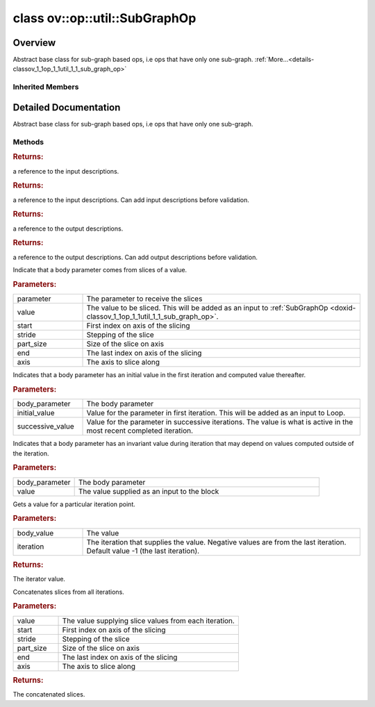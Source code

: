.. index:: pair: class; ov::op::util::SubGraphOp
.. _doxid-classov_1_1op_1_1util_1_1_sub_graph_op:

class ov::op::util::SubGraphOp
==============================



Overview
~~~~~~~~

Abstract base class for sub-graph based ops, i.e ops that have only one sub-graph. :ref:`More...<details-classov_1_1op_1_1util_1_1_sub_graph_op>`


.. ref-code-block:: cpp
	:class: doxyrest-overview-code-block

	#include <sub_graph_base.hpp>
	
	class SubGraphOp: public :ref:`ov::op::util::MultiSubGraphOp<doxid-classov_1_1op_1_1util_1_1_multi_sub_graph_op>`
	{
	public:
		// fields
	
		 :target:`BWDCMP_RTTI_DECLARATION<doxid-classov_1_1op_1_1util_1_1_sub_graph_op_1a51d5e2c5503f59098465650f53392f92>`;

		// construction
	
		:target:`SubGraphOp<doxid-classov_1_1op_1_1util_1_1_sub_graph_op_1a4dcad9d79c5e04c3106631533795cc63>`(const SubGraphOp&);
		:target:`SubGraphOp<doxid-classov_1_1op_1_1util_1_1_sub_graph_op_1a46eb9fbd3a251e48d28a147111202cdd>`(SubGraphOp&&);

		// methods
	
		:target:`OPENVINO_OP<doxid-classov_1_1op_1_1util_1_1_sub_graph_op_1a0ba105d5539731009e142bc445847609>`("SubGraphOp", "util", :ref:`op::util::MultiSubGraphOp<doxid-classov_1_1op_1_1util_1_1_multi_sub_graph_op>`);
		virtual const std::shared_ptr<:ref:`Model<doxid-classov_1_1_model>`>& :target:`get_function<doxid-classov_1_1op_1_1util_1_1_sub_graph_op_1a39ac0b81d6b11427a61ba9c8e9216bc0>`() const;
		virtual void :target:`set_function<doxid-classov_1_1op_1_1util_1_1_sub_graph_op_1a00511ab92b3487a2d4eefd20bc0b4251>`(const std::shared_ptr<:ref:`Model<doxid-classov_1_1_model>`>& func);
		const std::vector<std::shared_ptr<:ref:`InputDescription<doxid-classov_1_1op_1_1util_1_1_multi_sub_graph_op_1_1_input_description>`>>& :ref:`get_input_descriptions<doxid-classov_1_1op_1_1util_1_1_sub_graph_op_1a776ecda3716074c79254a3e324effa69>`() const;
		std::vector<std::shared_ptr<:ref:`InputDescription<doxid-classov_1_1op_1_1util_1_1_multi_sub_graph_op_1_1_input_description>`>>& :ref:`get_input_descriptions<doxid-classov_1_1op_1_1util_1_1_sub_graph_op_1ae4fb7291af100bb0e9a05523d1f372eb>`();
		const std::vector<std::shared_ptr<:ref:`OutputDescription<doxid-classov_1_1op_1_1util_1_1_multi_sub_graph_op_1_1_output_description>`>>& :ref:`get_output_descriptions<doxid-classov_1_1op_1_1util_1_1_sub_graph_op_1a0ed5cf0a3e33b294c1374b686065ea8d>`() const;
		std::vector<std::shared_ptr<:ref:`OutputDescription<doxid-classov_1_1op_1_1util_1_1_multi_sub_graph_op_1_1_output_description>`>>& :ref:`get_output_descriptions<doxid-classov_1_1op_1_1util_1_1_sub_graph_op_1a81a54c9e5b59c9e175b6bc3fb146c3d6>`();
	
		virtual void :ref:`set_sliced_input<doxid-classov_1_1op_1_1util_1_1_sub_graph_op_1a589781304bfa44ccc6c45b5bf5ad7411>`(
			const std::shared_ptr<:ref:`ov::op::v0::Parameter<doxid-classov_1_1op_1_1v0_1_1_parameter>`>& parameter,
			const :ref:`Output<doxid-classov_1_1_output>`<:ref:`Node<doxid-classov_1_1_node>`>& value,
			int64_t start,
			int64_t stride,
			int64_t part_size,
			int64_t end,
			int64_t axis
			);
	
		virtual void :ref:`set_merged_input<doxid-classov_1_1op_1_1util_1_1_sub_graph_op_1a6394b3d1feab5bcaebac94390209364f>`(
			const std::shared_ptr<:ref:`ov::op::v0::Parameter<doxid-classov_1_1op_1_1v0_1_1_parameter>`>& body_parameter,
			const :ref:`Output<doxid-classov_1_1_output>`<:ref:`Node<doxid-classov_1_1_node>`>& initial_value,
			const :ref:`Output<doxid-classov_1_1_output>`<:ref:`Node<doxid-classov_1_1_node>`>& successive_value
			);
	
		virtual void :ref:`set_invariant_input<doxid-classov_1_1op_1_1util_1_1_sub_graph_op_1a40c2c6377ef9428a7c42a2460f512fdf>`(
			const std::shared_ptr<:ref:`ov::op::v0::Parameter<doxid-classov_1_1op_1_1v0_1_1_parameter>`>& body_parameter,
			const :ref:`Output<doxid-classov_1_1_output>`<:ref:`Node<doxid-classov_1_1_node>`>& value
			);
	
		virtual :ref:`Output<doxid-classov_1_1_output>`<:ref:`Node<doxid-classov_1_1_node>`> :ref:`get_iter_value<doxid-classov_1_1op_1_1util_1_1_sub_graph_op_1a36ccb600a4d15a7f76f6cb9a9ad0da16>`(
			const :ref:`Output<doxid-classov_1_1_output>`<:ref:`Node<doxid-classov_1_1_node>`>& body_value,
			int64_t iteration = -1
			);
	
		virtual :ref:`Output<doxid-classov_1_1_output>`<:ref:`Node<doxid-classov_1_1_node>`> :ref:`get_concatenated_slices<doxid-classov_1_1op_1_1util_1_1_sub_graph_op_1adec7d94b48999eaafb61f0e6503b8849>`(
			const :ref:`Output<doxid-classov_1_1_output>`<:ref:`Node<doxid-classov_1_1_node>`>& value,
			int64_t start,
			int64_t stride,
			int64_t part_size,
			int64_t end,
			int64_t axis
			);
	
		SubGraphOp& :target:`operator =<doxid-classov_1_1op_1_1util_1_1_sub_graph_op_1a1f394ee6a05d88fa85550389f947915b>` (const SubGraphOp&);
		SubGraphOp& :target:`operator =<doxid-classov_1_1op_1_1util_1_1_sub_graph_op_1a195d3045d5f715203bb2e76bab935033>` (SubGraphOp&&);
		int64_t :target:`get_num_iterations<doxid-classov_1_1op_1_1util_1_1_sub_graph_op_1a85ab5cdc80be676072fde1ec2373db04>`() const;
	};

	// direct descendants

	class :ref:`TensorIterator<doxid-classov_1_1op_1_1v0_1_1_tensor_iterator>`;
	class :ref:`Loop<doxid-classov_1_1op_1_1v5_1_1_loop>`;

Inherited Members
-----------------

.. ref-code-block:: cpp
	:class: doxyrest-overview-inherited-code-block

	public:
		// typedefs
	
		typedef :ref:`DiscreteTypeInfo<doxid-structov_1_1_discrete_type_info>` :ref:`type_info_t<doxid-classov_1_1_node_1af929e4dd70a66e0116a9d076753a2569>`;
		typedef std::map<std::string, :ref:`Any<doxid-classov_1_1_any>`> :ref:`RTMap<doxid-classov_1_1_node_1ab5856aecf96a9989fa1bafb97e4be2aa>`;
		typedef std::vector<:ref:`MultiSubGraphOp::InputDescription::Ptr<doxid-classov_1_1op_1_1util_1_1_multi_sub_graph_op_1_1_input_description_1a750d0d553f8c4d59c87775f8ba335568>`> :ref:`MultiSubgraphInputDescriptionVector<doxid-classov_1_1op_1_1util_1_1_multi_sub_graph_op_1a5028ab6cafca3b1d4e3261985ad5fba7>`;
		typedef std::vector<:ref:`MultiSubGraphOp::OutputDescription::Ptr<doxid-classov_1_1op_1_1util_1_1_multi_sub_graph_op_1_1_output_description_1a53043b195b0af5f636fc35d5c8a501bc>`> :ref:`MultiSubgraphOutputDescriptionVector<doxid-classov_1_1op_1_1util_1_1_multi_sub_graph_op_1a0e6ef5f5e92c95ba9e7f760ef94493cc>`;

		// classes
	
		class :ref:`BodyOutputDescription<doxid-classov_1_1op_1_1util_1_1_multi_sub_graph_op_1_1_body_output_description>`;
		class :ref:`ConcatOutputDescription<doxid-classov_1_1op_1_1util_1_1_multi_sub_graph_op_1_1_concat_output_description>`;
		class :ref:`InputDescription<doxid-classov_1_1op_1_1util_1_1_multi_sub_graph_op_1_1_input_description>`;
		class :ref:`InvariantInputDescription<doxid-classov_1_1op_1_1util_1_1_multi_sub_graph_op_1_1_invariant_input_description>`;
		class :ref:`MergedInputDescription<doxid-classov_1_1op_1_1util_1_1_multi_sub_graph_op_1_1_merged_input_description>`;
		class :ref:`OutputDescription<doxid-classov_1_1op_1_1util_1_1_multi_sub_graph_op_1_1_output_description>`;
		class :ref:`SliceInputDescription<doxid-classov_1_1op_1_1util_1_1_multi_sub_graph_op_1_1_slice_input_description>`;

		// fields
	
		 :ref:`BWDCMP_RTTI_DECLARATION<doxid-classov_1_1op_1_1util_1_1_multi_sub_graph_op_1a25fc5f8a5409478c347dd7e09d3ca44b>`;

		// methods
	
		virtual void :ref:`validate_and_infer_types<doxid-classov_1_1_node_1ac5224b5be848ec670d2078d9816d12e7>`();
		void :ref:`constructor_validate_and_infer_types<doxid-classov_1_1_node_1aab98e14f28ac255819dfa4118174ece3>`();
		virtual bool :ref:`visit_attributes<doxid-classov_1_1_node_1a9743b56d352970486d17dae2416d958e>`(:ref:`AttributeVisitor<doxid-classov_1_1_attribute_visitor>`&);
		virtual const :ref:`ov::op::AutoBroadcastSpec<doxid-structov_1_1op_1_1_auto_broadcast_spec>`& :ref:`get_autob<doxid-classov_1_1_node_1a2b4875877f138f9cc7ee51a207268b73>`() const;
		virtual bool :ref:`has_evaluate<doxid-classov_1_1_node_1a606a47a0c2d39dcc4032b985c04c209e>`() const;
	
		virtual bool :ref:`evaluate<doxid-classov_1_1_node_1acfb82acc8349d7138aeaa05217c7014e>`(
			const :ref:`ov::HostTensorVector<doxid-namespaceov_1a2e5bf6dcca008b0147e825595f57c03b>`& output_values,
			const :ref:`ov::HostTensorVector<doxid-namespaceov_1a2e5bf6dcca008b0147e825595f57c03b>`& input_values
			) const;
	
		virtual bool :ref:`evaluate<doxid-classov_1_1_node_1afe8b36f599d5f2f1f8b4ef0f1a56a65c>`(
			const :ref:`ov::HostTensorVector<doxid-namespaceov_1a2e5bf6dcca008b0147e825595f57c03b>`& output_values,
			const :ref:`ov::HostTensorVector<doxid-namespaceov_1a2e5bf6dcca008b0147e825595f57c03b>`& input_values,
			const :ref:`EvaluationContext<doxid-namespaceov_1a46b08f86068f674a4e0748651b85a4b6>`& evaluationContext
			) const;
	
		virtual bool :ref:`evaluate_lower<doxid-classov_1_1_node_1a214ae74aa0de1eeaadeafb719e6ff260>`(const :ref:`ov::HostTensorVector<doxid-namespaceov_1a2e5bf6dcca008b0147e825595f57c03b>`& output_values) const;
		virtual bool :ref:`evaluate_upper<doxid-classov_1_1_node_1ab509aeccf31f20473fa742df915f67e5>`(const :ref:`ov::HostTensorVector<doxid-namespaceov_1a2e5bf6dcca008b0147e825595f57c03b>`& output_values) const;
	
		virtual bool :ref:`evaluate<doxid-classov_1_1_node_1a6096b644f59b1a7d1a1bf6bafe140472>`(
			:ref:`ov::TensorVector<doxid-namespaceov_1aa2127061451ba4f5a6e6904b88e72c6e>`& output_values,
			const :ref:`ov::TensorVector<doxid-namespaceov_1aa2127061451ba4f5a6e6904b88e72c6e>`& input_values
			) const;
	
		virtual bool :ref:`evaluate<doxid-classov_1_1_node_1af17129ce66b7273dfe9328ef21e61494>`(
			:ref:`ov::TensorVector<doxid-namespaceov_1aa2127061451ba4f5a6e6904b88e72c6e>`& output_values,
			const :ref:`ov::TensorVector<doxid-namespaceov_1aa2127061451ba4f5a6e6904b88e72c6e>`& input_values,
			const :ref:`ov::EvaluationContext<doxid-namespaceov_1a46b08f86068f674a4e0748651b85a4b6>`& evaluationContext
			) const;
	
		virtual bool :ref:`evaluate_lower<doxid-classov_1_1_node_1aed425e8df8114daefbfe2b90b6ccde59>`(:ref:`ov::TensorVector<doxid-namespaceov_1aa2127061451ba4f5a6e6904b88e72c6e>`& output_values) const;
		virtual bool :ref:`evaluate_upper<doxid-classov_1_1_node_1a191a82c8acc6016e2991a2dff3c626f8>`(:ref:`ov::TensorVector<doxid-namespaceov_1aa2127061451ba4f5a6e6904b88e72c6e>`& output_values) const;
		virtual bool :ref:`evaluate_label<doxid-classov_1_1_node_1a5ac5781812584d5bec31381fa513cb75>`(:ref:`TensorLabelVector<doxid-namespaceov_1aa5b856e58283417ceeace7343237b623>`& output_labels) const;
	
		virtual bool :ref:`constant_fold<doxid-classov_1_1_node_1a54e3bc84a49870563abf07e0fdd92de9>`(
			:ref:`OutputVector<doxid-namespaceov_1a0a3841455b82c164b1b04b61a9c7c560>`& output_values,
			const :ref:`OutputVector<doxid-namespaceov_1a0a3841455b82c164b1b04b61a9c7c560>`& inputs_values
			);
	
		virtual :ref:`OutputVector<doxid-namespaceov_1a0a3841455b82c164b1b04b61a9c7c560>` :ref:`decompose_op<doxid-classov_1_1_node_1add7ebde1542aef560a5d5135e8fe7b67>`() const;
		virtual const :ref:`type_info_t<doxid-classov_1_1_node_1af929e4dd70a66e0116a9d076753a2569>`& :ref:`get_type_info<doxid-classov_1_1_node_1a09d7370d5fa57c28880598760fd9c893>`() const = 0;
		const char \* :ref:`get_type_name<doxid-classov_1_1_node_1a312ad4b62537167e5e5c784df8b03ff3>`() const;
		void :ref:`set_arguments<doxid-classov_1_1_node_1a939c896986f4c0cfc9e47895d698b051>`(const :ref:`NodeVector<doxid-namespaceov_1a750141ccb27d75af03e91a5295645c7f>`& arguments);
		void :ref:`set_arguments<doxid-classov_1_1_node_1a9476f10de4bf8eaffbc3bc54abbd67bc>`(const :ref:`OutputVector<doxid-namespaceov_1a0a3841455b82c164b1b04b61a9c7c560>`& arguments);
		void :ref:`set_argument<doxid-classov_1_1_node_1ab90cfad02a35d49500c1773dca71d09a>`(size_t position, const :ref:`Output<doxid-classov_1_1_output>`<:ref:`Node<doxid-classov_1_1_node>`>& argument);
	
		void :ref:`set_output_type<doxid-classov_1_1_node_1affde9025d41a4b200d726bee750b20e4>`(
			size_t i,
			const :ref:`element::Type<doxid-classov_1_1element_1_1_type>`& element_type,
			const :ref:`PartialShape<doxid-classov_1_1_partial_shape>`& pshape
			);
	
		void :ref:`set_output_size<doxid-classov_1_1_node_1a27a4363bf01e836006ef0ff0ad1fb7e0>`(size_t output_size);
		void :ref:`invalidate_values<doxid-classov_1_1_node_1af4f961268c306511c2c28ee66bc81639>`();
		virtual void :ref:`revalidate_and_infer_types<doxid-classov_1_1_node_1a474ccc02e97cb12224a339b843e30615>`();
		virtual std::string :ref:`description<doxid-classov_1_1_node_1abb0f7c0a63ff520f7955378ec52b98d3>`() const;
		const std::string& :ref:`get_name<doxid-classov_1_1_node_1a82d9842d00beff82932b5baac3e723a3>`() const;
		void :ref:`set_friendly_name<doxid-classov_1_1_node_1a7980b10e7fa641adb972bbfc27e94dc4>`(const std::string& name);
		const std::string& :ref:`get_friendly_name<doxid-classov_1_1_node_1a613bbf08ebce8c05c63dacabbc341080>`() const;
		virtual bool :ref:`is_dynamic<doxid-classov_1_1_node_1a55033c8479e6c6e51a6d2cf47cc0575b>`() const;
		size_t :ref:`get_instance_id<doxid-classov_1_1_node_1a97150e2017a476ce1b75580e084244d8>`() const;
		virtual std::ostream& :ref:`write_description<doxid-classov_1_1_node_1a7fcbf2c087273dfb0b7fc153c677dbbb>`(std::ostream& os, uint32_t depth = 0) const;
		const std::vector<std::shared_ptr<:ref:`Node<doxid-classov_1_1_node>`>>& :ref:`get_control_dependencies<doxid-classov_1_1_node_1af66774ea3f8ec0699612ee69980de776>`() const;
		const std::vector<:ref:`Node<doxid-classov_1_1_node>` \*>& :ref:`get_control_dependents<doxid-classov_1_1_node_1a464cd8dfcf5f771974ce06bb7e6ec62f>`() const;
		void :ref:`add_control_dependency<doxid-classov_1_1_node_1a47d1a4fb855f1156614846a477f69adb>`(std::shared_ptr<:ref:`Node<doxid-classov_1_1_node>`> node);
		void :ref:`remove_control_dependency<doxid-classov_1_1_node_1a1037a77a8f0220d586b790906b6af488>`(std::shared_ptr<:ref:`Node<doxid-classov_1_1_node>`> node);
		void :ref:`clear_control_dependencies<doxid-classov_1_1_node_1a97cf3538584ac88d8121c38c45fd3820>`();
		void :ref:`clear_control_dependents<doxid-classov_1_1_node_1a08a2dd9069a63d69b6d1ebc7ac3d4921>`();
		void :ref:`add_node_control_dependencies<doxid-classov_1_1_node_1a5aeb2ec8bde867868c391a01dafc1870>`(std::shared_ptr<:ref:`Node<doxid-classov_1_1_node>`> source_node);
		void :ref:`add_node_control_dependents<doxid-classov_1_1_node_1a54474d9cdeb16624f1fd488c88ecf2ca>`(std::shared_ptr<:ref:`Node<doxid-classov_1_1_node>`> source_node);
		void :ref:`transfer_control_dependents<doxid-classov_1_1_node_1af0593c95b56ff9723fa748325868db22>`(std::shared_ptr<:ref:`Node<doxid-classov_1_1_node>`> replacement);
		size_t :ref:`get_output_size<doxid-classov_1_1_node_1ac8706eab0c33f0effa522a6bbed8437e>`() const;
		const :ref:`element::Type<doxid-classov_1_1element_1_1_type>`& :ref:`get_output_element_type<doxid-classov_1_1_node_1af54b4c4728f6fe535e00979c04181926>`(size_t i) const;
		const :ref:`element::Type<doxid-classov_1_1element_1_1_type>`& :ref:`get_element_type<doxid-classov_1_1_node_1a5f04dfdfeafb4f47afa279f1fab8041f>`() const;
		const :ref:`Shape<doxid-classov_1_1_shape>`& :ref:`get_output_shape<doxid-classov_1_1_node_1a9be808628e89171b222165ae2f4b71d5>`(size_t i) const;
		const :ref:`PartialShape<doxid-classov_1_1_partial_shape>`& :ref:`get_output_partial_shape<doxid-classov_1_1_node_1a5002b656c4e79d19e3914f3d28195833>`(size_t i) const;
		:ref:`Output<doxid-classov_1_1_output>`<const :ref:`Node<doxid-classov_1_1_node>`> :ref:`get_default_output<doxid-classov_1_1_node_1aee8da8b622e352e9e21270b7f381e2b1>`() const;
		:ref:`Output<doxid-classov_1_1_output>`<:ref:`Node<doxid-classov_1_1_node>`> :ref:`get_default_output<doxid-classov_1_1_node_1a0a49fd568aea74a68baa2161e4f7df85>`();
		virtual size_t :ref:`get_default_output_index<doxid-classov_1_1_node_1a0d31de32156b3afd0c6db698d888575a>`() const;
		size_t :ref:`no_default_index<doxid-classov_1_1_node_1ad0035c4860b08e05b3e100966a570118>`() const;
		const :ref:`Shape<doxid-classov_1_1_shape>`& :ref:`get_shape<doxid-classov_1_1_node_1a0e635bd6c9dab32258beb74813a86fa2>`() const;
		:ref:`descriptor::Tensor<doxid-classov_1_1descriptor_1_1_tensor>`& :ref:`get_output_tensor<doxid-classov_1_1_node_1acdba65c4711078f39814267e953f9b26>`(size_t i) const;
		:ref:`descriptor::Tensor<doxid-classov_1_1descriptor_1_1_tensor>`& :ref:`get_input_tensor<doxid-classov_1_1_node_1a1f11abc6a67540cf165cff35c569474e>`(size_t i) const;
		const std::string& :ref:`get_output_tensor_name<doxid-classov_1_1_node_1a4917773db5557c76721e61dd086e2fed>`(size_t i) const;
		std::set<:ref:`Input<doxid-classov_1_1_input>`<:ref:`Node<doxid-classov_1_1_node>`>> :ref:`get_output_target_inputs<doxid-classov_1_1_node_1af4458f6b74c68754dd5e38b0562aed4c>`(size_t i) const;
		size_t :ref:`get_input_size<doxid-classov_1_1_node_1a19356bfdc8759abdb34f4269bbc6f821>`() const;
		const :ref:`element::Type<doxid-classov_1_1element_1_1_type>`& :ref:`get_input_element_type<doxid-classov_1_1_node_1a376e413971f30898cc2f9552cb80b525>`(size_t i) const;
		const :ref:`Shape<doxid-classov_1_1_shape>`& :ref:`get_input_shape<doxid-classov_1_1_node_1a34bd30fb200ea5432351e7495eca3aba>`(size_t i) const;
		const :ref:`PartialShape<doxid-classov_1_1_partial_shape>`& :ref:`get_input_partial_shape<doxid-classov_1_1_node_1a1e506b8cb3d40b6cb096d26627a3227b>`(size_t i) const;
		const std::string& :ref:`get_input_tensor_name<doxid-classov_1_1_node_1a45607918c100cd66492aeb897927fd4c>`(size_t i) const;
		:ref:`Node<doxid-classov_1_1_node>` \* :ref:`get_input_node_ptr<doxid-classov_1_1_node_1a8358ec5a06b653eb8f5a4c7895cb0bec>`(size_t index) const;
		std::shared_ptr<:ref:`Node<doxid-classov_1_1_node>`> :ref:`get_input_node_shared_ptr<doxid-classov_1_1_node_1a794272a6a64575a43b55f3854cf5da52>`(size_t index) const;
		:ref:`Output<doxid-classov_1_1_output>`<:ref:`Node<doxid-classov_1_1_node>`> :ref:`get_input_source_output<doxid-classov_1_1_node_1aae6163287ddf09da421da058e2375ee2>`(size_t i) const;
		virtual std::shared_ptr<:ref:`Node<doxid-classov_1_1_node>`> :ref:`clone_with_new_inputs<doxid-classov_1_1_node_1a177d1a61e81d506d190ee18818ff851f>`(const :ref:`OutputVector<doxid-namespaceov_1a0a3841455b82c164b1b04b61a9c7c560>`& inputs) const = 0;
		std::shared_ptr<:ref:`Node<doxid-classov_1_1_node>`> :ref:`copy_with_new_inputs<doxid-classov_1_1_node_1a71b79a703b6cb65796b3eab14d7f669b>`(const :ref:`OutputVector<doxid-namespaceov_1a0a3841455b82c164b1b04b61a9c7c560>`& new_args) const;
	
		std::shared_ptr<:ref:`Node<doxid-classov_1_1_node>`> :ref:`copy_with_new_inputs<doxid-classov_1_1_node_1aea49595d14777748fe215ce1b0b4f976>`(
			const :ref:`OutputVector<doxid-namespaceov_1a0a3841455b82c164b1b04b61a9c7c560>`& inputs,
			const std::vector<std::shared_ptr<:ref:`Node<doxid-classov_1_1_node>`>>& control_dependencies
			) const;
	
		bool :ref:`has_same_type<doxid-classov_1_1_node_1aa0d6ac1b94265535fd6604f504f24bc0>`(std::shared_ptr<const :ref:`Node<doxid-classov_1_1_node>`> node) const;
		:ref:`RTMap<doxid-classov_1_1_node_1ab5856aecf96a9989fa1bafb97e4be2aa>`& :ref:`get_rt_info<doxid-classov_1_1_node_1a5c73794fbc47e510198261d61682fe79>`();
		const :ref:`RTMap<doxid-classov_1_1_node_1ab5856aecf96a9989fa1bafb97e4be2aa>`& :ref:`get_rt_info<doxid-classov_1_1_node_1a6b70cf8118b8eb0f499e75e8c59e3dda>`() const;
		:ref:`NodeVector<doxid-namespaceov_1a750141ccb27d75af03e91a5295645c7f>` :ref:`get_users<doxid-classov_1_1_node_1ac91febe368510da62e45d591255a4c6e>`(bool check_is_used = false) const;
		virtual size_t :ref:`get_version<doxid-classov_1_1_node_1a09b3d13897b7cadcc7a9967f7a5a41f9>`() const;
		virtual std::shared_ptr<:ref:`Node<doxid-classov_1_1_node>`> :ref:`get_default_value<doxid-classov_1_1_node_1a829ba04609ff698e5297f86a79eef103>`() const;
		bool :ref:`operator <<doxid-classov_1_1_node_1a041846b4bc1cf064f6bc3f6770a947cf>` (const :ref:`Node<doxid-classov_1_1_node>`& other) const;
		std::vector<:ref:`Input<doxid-classov_1_1_input>`<:ref:`Node<doxid-classov_1_1_node>`>> :ref:`inputs<doxid-classov_1_1_node_1aae7545fcb3386ab6dbdebdbda409d747>`();
		std::vector<:ref:`Input<doxid-classov_1_1_input>`<const :ref:`Node<doxid-classov_1_1_node>`>> :ref:`inputs<doxid-classov_1_1_node_1a02b7bc6696e0b8aa0bcb2d04d99bc2f1>`() const;
		std::vector<:ref:`Output<doxid-classov_1_1_output>`<:ref:`Node<doxid-classov_1_1_node>`>> :ref:`input_values<doxid-classov_1_1_node_1a5861ceeb81e573a7eaaf3d036fe5c23a>`() const;
		std::vector<:ref:`Output<doxid-classov_1_1_output>`<:ref:`Node<doxid-classov_1_1_node>`>> :ref:`outputs<doxid-classov_1_1_node_1aa6d74a054cf5302244978c9c6f9e338d>`();
		std::vector<:ref:`Output<doxid-classov_1_1_output>`<const :ref:`Node<doxid-classov_1_1_node>`>> :ref:`outputs<doxid-classov_1_1_node_1a0d79f0cbc914a3b411869e56a6cb1f94>`() const;
		:ref:`Input<doxid-classov_1_1_input>`<:ref:`Node<doxid-classov_1_1_node>`> :ref:`input<doxid-classov_1_1_node_1a2e956e69b0de757004efe88f31f83720>`(size_t input_index);
		:ref:`Input<doxid-classov_1_1_input>`<const :ref:`Node<doxid-classov_1_1_node>`> :ref:`input<doxid-classov_1_1_node_1a414bd1a9899c4f1f96286fb2b0ac585b>`(size_t input_index) const;
		:ref:`Output<doxid-classov_1_1_output>`<:ref:`Node<doxid-classov_1_1_node>`> :ref:`input_value<doxid-classov_1_1_node_1a0309b251e1dc8722d0cf144199cb1de9>`(size_t input_index) const;
		:ref:`Output<doxid-classov_1_1_output>`<:ref:`Node<doxid-classov_1_1_node>`> :ref:`output<doxid-classov_1_1_node_1a24dc2a2bac789d34d8e1959249b6347d>`(size_t output_index);
		:ref:`Output<doxid-classov_1_1_output>`<const :ref:`Node<doxid-classov_1_1_node>`> :ref:`output<doxid-classov_1_1_node_1afbd386f7c799f4f05393336232b43144>`(size_t output_index) const;
		:ref:`OPENVINO_SUPPRESS_DEPRECATED_START<doxid-openvino_2core_2deprecated_8hpp_1a80720d314461cf6f3098efd1719f54c5>` void :ref:`set_op_annotations<doxid-classov_1_1_node_1a9d8680c016917426085ce1e18977428f>`(std::shared_ptr<ngraph::op::util::OpAnnotations> op_annotations);
		std::shared_ptr<ngraph::op::util::OpAnnotations> :ref:`get_op_annotations<doxid-classov_1_1_node_1ab396069426f5eabed56e2c8fc3c840d0>`() const;
	
		virtual :ref:`OPENVINO_SUPPRESS_DEPRECATED_END<doxid-openvino_2core_2deprecated_8hpp_1ac8c3082fae0849f6d58b442d540b5767>` bool :ref:`match_value<doxid-classov_1_1_node_1a91d357857f994496c0bfb62f840fa273>`(
			:ref:`ov::pass::pattern::Matcher<doxid-classov_1_1pass_1_1pattern_1_1_matcher>` \* matcher,
			const :ref:`Output<doxid-classov_1_1_output>`<:ref:`Node<doxid-classov_1_1_node>`>& pattern_value,
			const :ref:`Output<doxid-classov_1_1_output>`<:ref:`Node<doxid-classov_1_1_node>`>& graph_value
			);
	
		virtual bool :ref:`match_node<doxid-classov_1_1_node_1abdd7772bf5673526b64ddd6d310bb2f9>`(
			:ref:`ov::pass::pattern::Matcher<doxid-classov_1_1pass_1_1pattern_1_1_matcher>` \* matcher,
			const :ref:`Output<doxid-classov_1_1_output>`<:ref:`Node<doxid-classov_1_1_node>`>& graph_value
			);
	
		static _OPENVINO_HIDDEN_METHODconst :::ref:`ov::Node::type_info_t<doxid-classov_1_1_node_1af929e4dd70a66e0116a9d076753a2569>`& :ref:`get_type_info_static<doxid-classov_1_1op_1_1_op_1a236ae4310a12e8b9ee7115af2154c489>`();
		virtual const :::ref:`ov::Node::type_info_t<doxid-classov_1_1_node_1af929e4dd70a66e0116a9d076753a2569>`& :ref:`get_type_info<doxid-classov_1_1op_1_1_op_1ae930efe3e70276acfd9d349aa58dabb7>`() const;
		:ref:`OPENVINO_OP<doxid-classov_1_1op_1_1util_1_1_multi_sub_graph_op_1af50bd9dcd2cd1120811e3f0fc2e1e705>`("MultiSubGraphOp", "util");
		virtual const std::shared_ptr<:ref:`Model<doxid-classov_1_1_model>`>& :ref:`get_function<doxid-classov_1_1op_1_1util_1_1_multi_sub_graph_op_1aa595b8721cc97756a936915304131430>`(int index) const;
		virtual void :ref:`set_function<doxid-classov_1_1op_1_1util_1_1_multi_sub_graph_op_1a1b6a38b68b1a44d0a27a9bd025dcc9e9>`(int index, const std::shared_ptr<:ref:`Model<doxid-classov_1_1_model>`>& func);
		const :ref:`MultiSubgraphInputDescriptionVector<doxid-classov_1_1op_1_1util_1_1_multi_sub_graph_op_1a5028ab6cafca3b1d4e3261985ad5fba7>`& :ref:`get_input_descriptions<doxid-classov_1_1op_1_1util_1_1_multi_sub_graph_op_1af134e5188ac3af0ffc16e3e1500bd4c5>`(int index) const;
		:ref:`MultiSubgraphInputDescriptionVector<doxid-classov_1_1op_1_1util_1_1_multi_sub_graph_op_1a5028ab6cafca3b1d4e3261985ad5fba7>`& :ref:`get_input_descriptions<doxid-classov_1_1op_1_1util_1_1_multi_sub_graph_op_1aa02ef5f4e62d8e8feb79d2df553b02e2>`(int index);
		const :ref:`MultiSubgraphOutputDescriptionVector<doxid-classov_1_1op_1_1util_1_1_multi_sub_graph_op_1a0e6ef5f5e92c95ba9e7f760ef94493cc>`& :ref:`get_output_descriptions<doxid-classov_1_1op_1_1util_1_1_multi_sub_graph_op_1a2f3af59f6d2b121e883c20db11469a31>`(int index) const;
		:ref:`MultiSubgraphOutputDescriptionVector<doxid-classov_1_1op_1_1util_1_1_multi_sub_graph_op_1a0e6ef5f5e92c95ba9e7f760ef94493cc>`& :ref:`get_output_descriptions<doxid-classov_1_1op_1_1util_1_1_multi_sub_graph_op_1ae7b32ec93a813d119536809a4ba64365>`(int index);
	
		void :ref:`set_input_descriptions<doxid-classov_1_1op_1_1util_1_1_multi_sub_graph_op_1a32b3e75ae66fd104ae7d926846b8b807>`(
			int index,
			const :ref:`MultiSubgraphInputDescriptionVector<doxid-classov_1_1op_1_1util_1_1_multi_sub_graph_op_1a5028ab6cafca3b1d4e3261985ad5fba7>`& inputs
			);
	
		void :ref:`set_output_descriptions<doxid-classov_1_1op_1_1util_1_1_multi_sub_graph_op_1ae09c8bac7d7c9dd2391c64aef386a032>`(
			int index,
			const :ref:`MultiSubgraphOutputDescriptionVector<doxid-classov_1_1op_1_1util_1_1_multi_sub_graph_op_1a0e6ef5f5e92c95ba9e7f760ef94493cc>`& outputs
			);
	
		virtual void :ref:`set_invariant_inputs<doxid-classov_1_1op_1_1util_1_1_multi_sub_graph_op_1a2ff734dc98083d2e8003e2658aebc7da>`(
			const :ref:`Output<doxid-classov_1_1_output>`<:ref:`Node<doxid-classov_1_1_node>`>& value,
			const :ref:`ov::ParameterVector<doxid-namespaceov_1a2fd9bce881f1d37b496cf2e098274098>`& bodies_parameters
			);
	
		virtual :ref:`Output<doxid-classov_1_1_output>`<:ref:`Node<doxid-classov_1_1_node>`> :ref:`set_body_outputs<doxid-classov_1_1op_1_1util_1_1_multi_sub_graph_op_1aaac66fd7c89375c64e1fb86ce866e341>`(const :ref:`ResultVector<doxid-namespaceov_1adf9015702d0f2f7e69c705651f19b72a>`& bodies_results);
		virtual size_t :ref:`get_internal_subgraphs_size<doxid-classov_1_1op_1_1util_1_1_multi_sub_graph_op_1a2c6d60a90adc7096a7d4d9f3b687cf7d>`() const;
		virtual size_t :ref:`get_input_descriptions_size<doxid-classov_1_1op_1_1util_1_1_multi_sub_graph_op_1aeaecc1e8af9b2a4fa09c1488dc2f6f49>`() const;
		virtual size_t :ref:`get_output_descriptions_size<doxid-classov_1_1op_1_1util_1_1_multi_sub_graph_op_1aefb4387c3f6992800cd769bc0166d1d3>`() const;
		:ref:`MultiSubGraphOp<doxid-classov_1_1op_1_1util_1_1_multi_sub_graph_op>`& :ref:`operator =<doxid-classov_1_1op_1_1util_1_1_multi_sub_graph_op_1afbe03304f6bc5195824a98cb1dd75301>` (const :ref:`MultiSubGraphOp<doxid-classov_1_1op_1_1util_1_1_multi_sub_graph_op>`&);
		:ref:`MultiSubGraphOp<doxid-classov_1_1op_1_1util_1_1_multi_sub_graph_op>`& :ref:`operator =<doxid-classov_1_1op_1_1util_1_1_multi_sub_graph_op_1a37aca5eaff75f68bd35c61f059516bad>` (:ref:`MultiSubGraphOp<doxid-classov_1_1op_1_1util_1_1_multi_sub_graph_op>`&&);

.. _details-classov_1_1op_1_1util_1_1_sub_graph_op:

Detailed Documentation
~~~~~~~~~~~~~~~~~~~~~~

Abstract base class for sub-graph based ops, i.e ops that have only one sub-graph.

Methods
-------

.. _doxid-classov_1_1op_1_1util_1_1_sub_graph_op_1a776ecda3716074c79254a3e324effa69:
.. index:: pair: function; get_input_descriptions

.. ref-code-block:: cpp
	:class: doxyrest-title-code-block

	const std::vector<std::shared_ptr<:ref:`InputDescription<doxid-classov_1_1op_1_1util_1_1_multi_sub_graph_op_1_1_input_description>`>>& get_input_descriptions() const



.. rubric:: Returns:

a reference to the input descriptions.

.. _doxid-classov_1_1op_1_1util_1_1_sub_graph_op_1ae4fb7291af100bb0e9a05523d1f372eb:
.. index:: pair: function; get_input_descriptions

.. ref-code-block:: cpp
	:class: doxyrest-title-code-block

	std::vector<std::shared_ptr<:ref:`InputDescription<doxid-classov_1_1op_1_1util_1_1_multi_sub_graph_op_1_1_input_description>`>>& get_input_descriptions()



.. rubric:: Returns:

a reference to the input descriptions. Can add input descriptions before validation.

.. _doxid-classov_1_1op_1_1util_1_1_sub_graph_op_1a0ed5cf0a3e33b294c1374b686065ea8d:
.. index:: pair: function; get_output_descriptions

.. ref-code-block:: cpp
	:class: doxyrest-title-code-block

	const std::vector<std::shared_ptr<:ref:`OutputDescription<doxid-classov_1_1op_1_1util_1_1_multi_sub_graph_op_1_1_output_description>`>>& get_output_descriptions() const



.. rubric:: Returns:

a reference to the output descriptions.

.. _doxid-classov_1_1op_1_1util_1_1_sub_graph_op_1a81a54c9e5b59c9e175b6bc3fb146c3d6:
.. index:: pair: function; get_output_descriptions

.. ref-code-block:: cpp
	:class: doxyrest-title-code-block

	std::vector<std::shared_ptr<:ref:`OutputDescription<doxid-classov_1_1op_1_1util_1_1_multi_sub_graph_op_1_1_output_description>`>>& get_output_descriptions()



.. rubric:: Returns:

a reference to the output descriptions. Can add output descriptions before validation.

.. _doxid-classov_1_1op_1_1util_1_1_sub_graph_op_1a589781304bfa44ccc6c45b5bf5ad7411:
.. index:: pair: function; set_sliced_input

.. ref-code-block:: cpp
	:class: doxyrest-title-code-block

	virtual void set_sliced_input(
		const std::shared_ptr<:ref:`ov::op::v0::Parameter<doxid-classov_1_1op_1_1v0_1_1_parameter>`>& parameter,
		const :ref:`Output<doxid-classov_1_1_output>`<:ref:`Node<doxid-classov_1_1_node>`>& value,
		int64_t start,
		int64_t stride,
		int64_t part_size,
		int64_t end,
		int64_t axis
		)

Indicate that a body parameter comes from slices of a value.



.. rubric:: Parameters:

.. list-table::
	:widths: 20 80

	*
		- parameter

		- The parameter to receive the slices

	*
		- value

		- The value to be sliced. This will be added as an input to :ref:`SubGraphOp <doxid-classov_1_1op_1_1util_1_1_sub_graph_op>`.

	*
		- start

		- First index on axis of the slicing

	*
		- stride

		- Stepping of the slice

	*
		- part_size

		- Size of the slice on axis

	*
		- end

		- The last index on axis of the slicing

	*
		- axis

		- The axis to slice along

.. _doxid-classov_1_1op_1_1util_1_1_sub_graph_op_1a6394b3d1feab5bcaebac94390209364f:
.. index:: pair: function; set_merged_input

.. ref-code-block:: cpp
	:class: doxyrest-title-code-block

	virtual void set_merged_input(
		const std::shared_ptr<:ref:`ov::op::v0::Parameter<doxid-classov_1_1op_1_1v0_1_1_parameter>`>& body_parameter,
		const :ref:`Output<doxid-classov_1_1_output>`<:ref:`Node<doxid-classov_1_1_node>`>& initial_value,
		const :ref:`Output<doxid-classov_1_1_output>`<:ref:`Node<doxid-classov_1_1_node>`>& successive_value
		)

Indicates that a body parameter has an initial value in the first iteration and computed value thereafter.



.. rubric:: Parameters:

.. list-table::
	:widths: 20 80

	*
		- body_parameter

		- The body parameter

	*
		- initial_value

		- Value for the parameter in first iteration. This will be added as an input to Loop.

	*
		- successive_value

		- Value for the parameter in successive iterations. The value is what is active in the most recent completed iteration.

.. _doxid-classov_1_1op_1_1util_1_1_sub_graph_op_1a40c2c6377ef9428a7c42a2460f512fdf:
.. index:: pair: function; set_invariant_input

.. ref-code-block:: cpp
	:class: doxyrest-title-code-block

	virtual void set_invariant_input(
		const std::shared_ptr<:ref:`ov::op::v0::Parameter<doxid-classov_1_1op_1_1v0_1_1_parameter>`>& body_parameter,
		const :ref:`Output<doxid-classov_1_1_output>`<:ref:`Node<doxid-classov_1_1_node>`>& value
		)

Indicates that a body parameter has an invariant value during iteration that may depend on values computed outside of the iteration.



.. rubric:: Parameters:

.. list-table::
	:widths: 20 80

	*
		- body_parameter

		- The body parameter

	*
		- value

		- The value supplied as an input to the block

.. _doxid-classov_1_1op_1_1util_1_1_sub_graph_op_1a36ccb600a4d15a7f76f6cb9a9ad0da16:
.. index:: pair: function; get_iter_value

.. ref-code-block:: cpp
	:class: doxyrest-title-code-block

	virtual :ref:`Output<doxid-classov_1_1_output>`<:ref:`Node<doxid-classov_1_1_node>`> get_iter_value(
		const :ref:`Output<doxid-classov_1_1_output>`<:ref:`Node<doxid-classov_1_1_node>`>& body_value,
		int64_t iteration = -1
		)

Gets a value for a particular iteration point.



.. rubric:: Parameters:

.. list-table::
	:widths: 20 80

	*
		- body_value

		- The value

	*
		- iteration

		- The iteration that supplies the value. Negative values are from the last iteration. Default value -1 (the last iteration).



.. rubric:: Returns:

The iterator value.

.. _doxid-classov_1_1op_1_1util_1_1_sub_graph_op_1adec7d94b48999eaafb61f0e6503b8849:
.. index:: pair: function; get_concatenated_slices

.. ref-code-block:: cpp
	:class: doxyrest-title-code-block

	virtual :ref:`Output<doxid-classov_1_1_output>`<:ref:`Node<doxid-classov_1_1_node>`> get_concatenated_slices(
		const :ref:`Output<doxid-classov_1_1_output>`<:ref:`Node<doxid-classov_1_1_node>`>& value,
		int64_t start,
		int64_t stride,
		int64_t part_size,
		int64_t end,
		int64_t axis
		)

Concatenates slices from all iterations.



.. rubric:: Parameters:

.. list-table::
	:widths: 20 80

	*
		- value

		- The value supplying slice values from each iteration.

	*
		- start

		- First index on axis of the slicing

	*
		- stride

		- Stepping of the slice

	*
		- part_size

		- Size of the slice on axis

	*
		- end

		- The last index on axis of the slicing

	*
		- axis

		- The axis to slice along



.. rubric:: Returns:

The concatenated slices.


